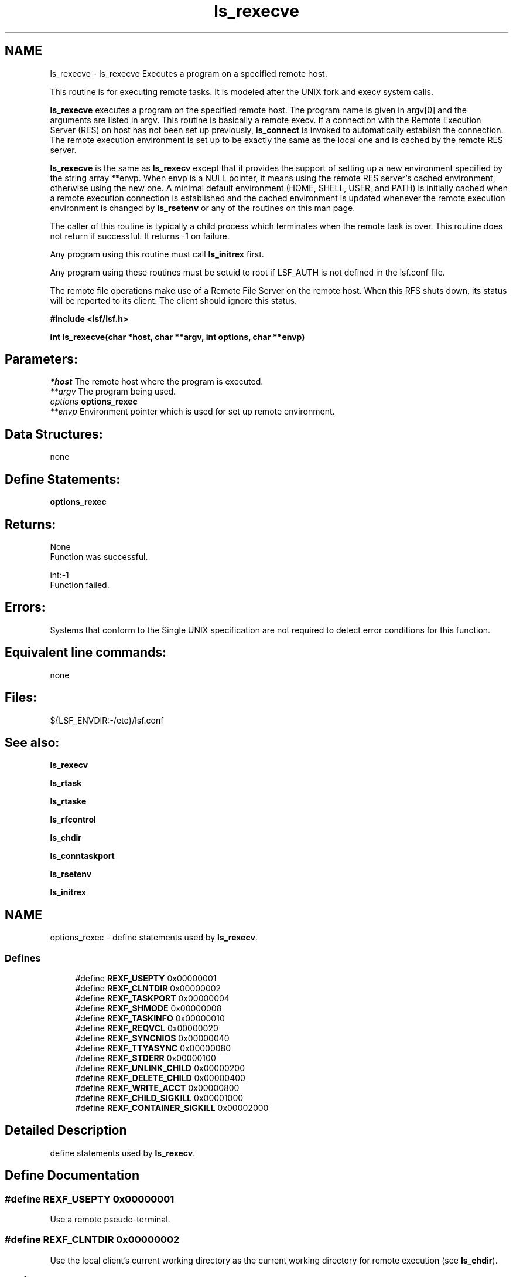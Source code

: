.TH "ls_rexecve" 3 "10 Jun 2021" "Version 10.1" "IBM Spectrum LSF 10.1 C API Reference" \" -*- nroff -*-
.ad l
.nh
.SH NAME
ls_rexecve \- ls_rexecve 
Executes a program on a specified remote host.
.PP
This routine is for executing remote tasks. It is modeled after the UNIX fork and execv system calls.
.PP
\fBls_rexecve\fP executes a program on the specified remote host. The program name is given in argv[0] and the arguments are listed in argv. This routine is basically a remote execv. If a connection with the Remote Execution Server (RES) on host has not been set up previously, \fBls_connect\fP is invoked to automatically establish the connection. The remote execution environment is set up to be exactly the same as the local one and is cached by the remote RES server.
.PP
\fBls_rexecve\fP is the same as \fBls_rexecv\fP except that it provides the support of setting up a new environment specified by the string array **envp. When envp is a NULL pointer, it means using the remote RES server's cached environment, otherwise using the new one. A minimal default environment (HOME, SHELL, USER, and PATH) is initially cached when a remote execution connection is established and the cached environment is updated whenever the remote execution environment is changed by \fBls_rsetenv\fP or any of the routines on this man page.
.PP
The caller of this routine is typically a child process which terminates when the remote task is over. This routine does not return if successful. It returns -1 on failure.
.PP
Any program using this routine must call \fBls_initrex\fP first.
.PP
Any program using these routines must be setuid to root if LSF_AUTH is not defined in the lsf.conf file.
.PP
The remote file operations make use of a Remote File Server on the remote host. When this RFS shuts down, its status will be reported to its client. The client should ignore this status.
.PP
\fB #include <lsf/lsf.h>\fP
.PP
\fB int ls_rexecve(char *host, char **argv, int options, char **envp) \fP
.PP
.SH "Parameters:"
\fI*host\fP The remote host where the program is executed. 
.br
\fI**argv\fP The program being used. 
.br
\fIoptions\fP \fBoptions_rexec\fP 
.br
\fI**envp\fP Environment pointer which is used for set up remote environment.
.PP
.SH "Data Structures:" 
.PP
none
.PP
.SH "Define Statements:" 
.PP
\fBoptions_rexec\fP
.PP
.SH "Returns:"
None 
.br
 Function was successful.
.PP
int:-1 
.br
 Function failed.
.PP
.SH "Errors:" 
.PP
Systems that conform to the Single UNIX specification are not required to detect error conditions for this function.
.PP
.SH "Equivalent line commands:" 
.PP
none
.PP
.SH "Files:" 
.PP
${LSF_ENVDIR:-/etc}/lsf.conf
.PP
.SH "See also:"
\fBls_rexecv\fP 
.PP
\fBls_rtask\fP 
.PP
\fBls_rtaske\fP 
.PP
\fBls_rfcontrol\fP 
.PP
\fBls_chdir\fP 
.PP
\fBls_conntaskport\fP 
.PP
\fBls_rsetenv\fP 
.PP
\fBls_initrex\fP 
.PP

.ad l
.nh
.SH NAME
options_rexec \- define statements used by \fBls_rexecv\fP.  

.PP
.SS "Defines"

.in +1c
.ti -1c
.RI "#define \fBREXF_USEPTY\fP   0x00000001"
.br
.ti -1c
.RI "#define \fBREXF_CLNTDIR\fP   0x00000002"
.br
.ti -1c
.RI "#define \fBREXF_TASKPORT\fP   0x00000004"
.br
.ti -1c
.RI "#define \fBREXF_SHMODE\fP   0x00000008"
.br
.ti -1c
.RI "#define \fBREXF_TASKINFO\fP   0x00000010"
.br
.ti -1c
.RI "#define \fBREXF_REQVCL\fP   0x00000020"
.br
.ti -1c
.RI "#define \fBREXF_SYNCNIOS\fP   0x00000040"
.br
.ti -1c
.RI "#define \fBREXF_TTYASYNC\fP   0x00000080"
.br
.ti -1c
.RI "#define \fBREXF_STDERR\fP   0x00000100"
.br
.ti -1c
.RI "#define \fBREXF_UNLINK_CHILD\fP   0x00000200"
.br
.ti -1c
.RI "#define \fBREXF_DELETE_CHILD\fP   0x00000400"
.br
.ti -1c
.RI "#define \fBREXF_WRITE_ACCT\fP   0x00000800"
.br
.ti -1c
.RI "#define \fBREXF_CHILD_SIGKILL\fP   0x00001000"
.br
.ti -1c
.RI "#define \fBREXF_CONTAINER_SIGKILL\fP   0x00002000"
.br
.in -1c
.SH "Detailed Description"
.PP 
define statements used by \fBls_rexecv\fP. 
.SH "Define Documentation"
.PP 
.SS "#define REXF_USEPTY   0x00000001"
.PP
Use a remote pseudo-terminal. 
.PP

.SS "#define REXF_CLNTDIR   0x00000002"
.PP
Use the local client's current working directory as the current working directory for remote execution (see \fBls_chdir\fP). 
.PP

.SS "#define REXF_TASKPORT   0x00000004"
.PP
Request the remote RES to create a task port and return its number to the LSLIB. 
.PP
The application program can later call \fBls_conntaskport\fP to connect to the port. 
.SS "#define REXF_SHMODE   0x00000008"
.PP
Enable shell mode support if the REXF_USEPTY flag is also given. 
.PP
This flag is ignored if REXF_USEPTY is not given. This flag should be specified for submitting interactive shells, or applications which redefine the ctrl-C and ctrl-Z keys (e.g., jove). 
.SS "#define REXF_TASKINFO   0x00000010"
.PP
Request remote to forward the task information. 
.PP
.SS "#define REXF_REQVCL   0x00000020"
.PP
Rex sets plugin option. 
.PP
.SS "#define REXF_SYNCNIOS   0x00000040"
.PP
NIOS synchronize IO. 
.PP
.SS "#define REXF_TTYASYNC   0x00000080"
.PP
Asyncronous rtty_. 
.PP
.SS "#define REXF_STDERR   0x00000100"
.PP
Enable STDERR support. 
.PP
.SS "#define REXF_UNLINK_CHILD   0x00000200"
.PP
Res unlink child. 
.PP

.SS "#define REXF_DELETE_CHILD   0x00000400"
.PP
Res deletes child. 
.PP

.SS "#define REXF_WRITE_ACCT   0x00000800"
.PP
Res writes acct file before exit. 
.PP

.SS "#define REXF_CHILD_SIGKILL   0x00001000"
.PP
Has sent SIGKILL to child. 
.PP
.SS "#define REXF_CONTAINER_SIGKILL   0x00002000"
.PP
Remember SIGKILL to job level container. 
.PP
.SH "Author"
.PP 
Generated automatically by Doxygen for IBM Spectrum LSF 10.1 C API Reference from the source code.
